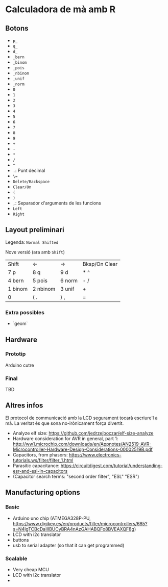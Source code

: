 * Calculadora de mà amb R

** Botons
- =p_=
- =q_=
- =d_=
- =_bern=
- =_binom=
- =_pois=
- =_nbinom=
- =_unif=
- =_norm=
- =0=
- =1=
- =2=
- =3=
- =4=
- =5=
- =6=
- =7=
- =8=
- =9=
- =+=
- =-=
- =*=
- =/=
- =^=
- =.=: Punt decimal
- =\==
- =Delete/Backspace=
- =Clear/On=
- =(=
- =)=
- =,=: Separador d'arguments de les funcions
- =Left=
- =Right=

** Layout preliminari
Legenda: =Normal Shifted=

Nove versió (ara amb =Shift=)
| Shift   | <-       | ->     | Bksp/On Clear |
| 7 p     | 8 q      | 9  d   | *  ^          |
| 4 bern  | 5 pois   | 6 norm | - /           |
| 1 binom | 2 nbinom | 3 unif | +             |
| 0       | (  .     | ) ,    | =             |

*** Extra possibles
- `geom` 

** Hardware
*** Prototip
Arduino cutre

*** Final
TBD



** Altres infos
El protocol de communicació amb la LCD segurament tocarà escriure'l a mà. La veritat és que sona no-irònicament força divertit.

- Analyze elf size: https://github.com/jedrzejboczar/elf-size-analyze
- Hardware consideration for AVR in general, part 1: http://ww1.microchip.com/downloads/en/Appnotes/AN2519-AVR-Microcontroller-Hardware-Design-Considerations-00002519B.pdf
- Capacitors, from phasors: https://www.electronics-tutorials.ws/filter/filter_1.html
- Parasitic capacitance: https://circuitdigest.com/tutorial/understanding-esr-and-esl-in-capacitors
- (Capacitor search terms: "second order filter", "ESL" "ESR")


** Manufacturing options
*** Basic
- Arduino uno chip (ATMEGA328P-PU, https://www.digikey.es/en/products/filter/microcontrollers/685?s=N4IgTCBcDaIIIBUCyBRA4nAzGAHABQFo8BVEAXQF8g)
- LCD with i2c translator
- buttons  
- usb to serial adapter (so that it can get programmed)

*** Scalable
- Very cheap MCU
- LCD with i2c translator
-
